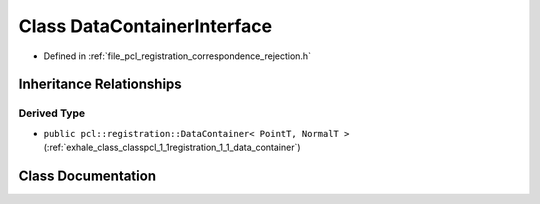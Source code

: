 .. _exhale_class_classpcl_1_1registration_1_1_data_container_interface:

Class DataContainerInterface
============================

- Defined in :ref:`file_pcl_registration_correspondence_rejection.h`


Inheritance Relationships
-------------------------

Derived Type
************

- ``public pcl::registration::DataContainer< PointT, NormalT >`` (:ref:`exhale_class_classpcl_1_1registration_1_1_data_container`)


Class Documentation
-------------------


.. doxygenclass:: pcl::registration::DataContainerInterface
   :members:
   :protected-members:
   :undoc-members: